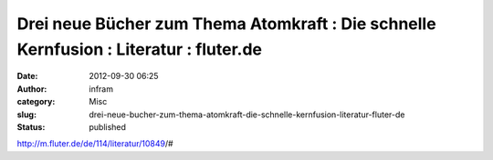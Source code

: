 Drei neue Bücher zum Thema Atomkraft : Die schnelle Kernfusion : Literatur : fluter.de
######################################################################################
:date: 2012-09-30 06:25
:author: infram
:category: Misc
:slug: drei-neue-bucher-zum-thema-atomkraft-die-schnelle-kernfusion-literatur-fluter-de
:status: published

http://m.fluter.de/de/114/literatur/10849/#
